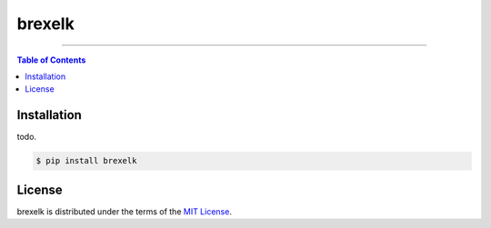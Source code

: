 brexelk
=======

-----

.. contents:: **Table of Contents**
    :backlinks: none

Installation
------------

todo.

.. code-block:: bash

    $ pip install brexelk

License
-------

brexelk is distributed under the terms of the
`MIT License <https://choosealicense.com/licenses/mit>`_.
